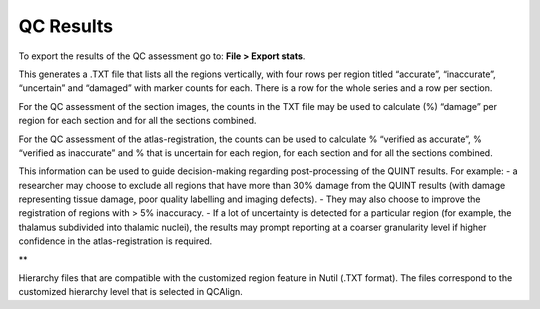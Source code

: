 **QC Results**
===============

To export the results of the QC assessment go to: **File > Export stats**.

This generates a .TXT file that lists all the regions vertically, with four rows per region titled “accurate”, “inaccurate”, “uncertain” and “damaged” with marker counts for each. There is a row for the whole series and a row per section. 

For the QC assessment of the section images, the counts in the TXT file may be used to calculate (%) “damage” per region for each section and for all the sections combined. 

For the QC assessment of the atlas-registration, the counts can be used to calculate % “verified as accurate”, % “verified as inaccurate” and % that is uncertain for each region, for each section and for all the sections combined. 

This information can be used to guide decision-making regarding post-processing of the QUINT results. For example:
- a researcher may choose to exclude all regions that have more than 30% damage from the QUINT results (with damage representing tissue damage, poor quality labelling and imaging defects). 
- They may also choose to improve the registration of regions with > 5% inaccuracy. 
- If a lot of uncertainty is detected for a particular region (for example, the thalamus subdivided into thalamic nuclei), the results may prompt reporting at a coarser granularity level if higher confidence in the atlas-registration is required.  

**

Hierarchy files that are compatible with the customized region feature in Nutil (.TXT format). The files correspond to the customized hierarchy level that is selected in QCAlign.
